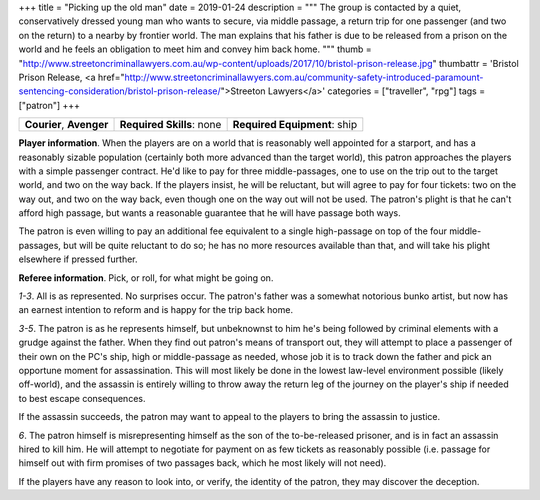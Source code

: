 +++
title = "Picking up the old man"
date = 2019-01-24
description = """
The group is contacted by a quiet, conservatively dressed young man who wants
to secure, via middle passage, a return trip for one passenger (and two on the
return) to a nearby by frontier world. The man explains that his father is due
to be released from a prison on the world and he feels an obligation to meet
him and convey him back home.
"""
thumb = "http://www.streetoncriminallawyers.com.au/wp-content/uploads/2017/10/bristol-prison-release.jpg"
thumbattr = 'Bristol Prison Release, <a href="http://www.streetoncriminallawyers.com.au/community-safety-introduced-paramount-sentencing-consideration/bristol-prison-release/">Streeton Lawyers</a>'
categories = ["traveller", "rpg"]
tags = ["patron"]
+++

.. csv-table::
   :delim: ;
   :widths: auto

   **Courier**, **Avenger**; **Required Skills**: none; **Required Equipment**: ship

**Player information**. When the players are on a world that is reasonably well
appointed for a starport, and has a reasonably sizable population (certainly
both more advanced than the target world), this patron approaches the players
with a simple passenger contract. He'd like to pay for three middle-passages,
one to use on the trip out to the target world, and two on the way back. If the
players insist, he will be reluctant, but will agree to pay for four tickets:
two on the way out, and two on the way back, even though one on the way out
will not be used. The patron's plight is that he can't afford high passage, but
wants a reasonable guarantee that he will have passage both ways.

The patron is even willing to pay an additional fee equivalent to a single
high-passage on top of the four middle-passages, but will be quite reluctant to
do so; he has no more resources available than that, and will take his plight
elsewhere if pressed further.

**Referee information**. Pick, or roll, for what might be going on.

*1-3*. All is as represented. No surprises occur. The patron's father was a
somewhat notorious bunko artist, but now has an earnest intention to reform and
is happy for the trip back home.

*3-5*. The patron is as he represents himself, but unbeknownst to him he's
being followed by criminal elements with a grudge against the father. When they
find out patron's means of transport out, they will attempt to place a
passenger of their own on the PC's ship, high or middle-passage as needed,
whose job it is to track down the father and pick an opportune moment for
assassination. This will most likely be done in the lowest law-level
environment possible (likely off-world), and the assassin is entirely willing to
throw away the return leg of the journey on the player's ship if needed to best
escape consequences.

If the assassin succeeds, the patron may want to appeal to the players to bring
the assassin to justice.

*6*. The patron himself is misrepresenting himself as the son of the
to-be-released prisoner, and is in fact an assassin hired to kill him. He will
attempt to negotiate for payment on as few tickets as reasonably possible
(i.e. passage for himself out with firm promises of two passages back, which he
most likely will not need).

If the players have any reason to look into, or verify, the identity of the
patron, they may discover the deception.


.. |br| raw:: html

   <br/>

.. |_| unicode:: 0xA0
   :trim:

.. |__| unicode:: 0xA0 0xA0
   :trim:
